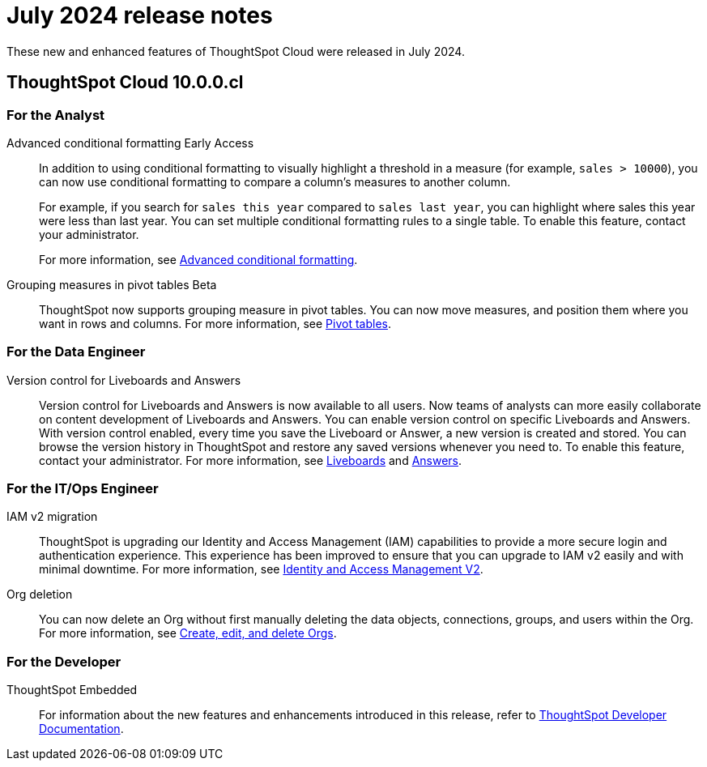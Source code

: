 = July 2024 release notes
:last_updated: 3/23/2021
:experimental:
:linkattrs:
:page-layout: default-cloud
:page-aliases:
:description: ThoughtSpot Cloud 10.0.0.cl release notes

These new and enhanced features of ThoughtSpot Cloud were released in July 2024.

== ThoughtSpot Cloud 10.0.0.cl

[#10-0-0-cl-analyst]
=== For the Analyst

// Naomi. SCAL-201639
[#advanced-conditional]
Advanced conditional formatting [.badge.badge-early-access-relnotes]#Early Access#::
In addition to using conditional formatting to visually highlight a threshold in a measure (for example, `sales > 10000`), you can now use conditional formatting to compare a column's measures to another column.
// or to a parameter.
+
For example, if you search for `sales this year` compared to `sales last year`, you can highlight where sales this year were less than last year. You can set multiple conditional formatting rules to a single table. To enable this feature, contact your administrator.
+
For more information, see
xref:search-conditional-formatting.adoc#advanced-conditional-formatting[Advanced conditional formatting].
[#grouping-measures]
Grouping measures in pivot tables [.badge.badge-beta-whats-new]#Beta#::

ThoughtSpot now supports grouping measure in pivot tables. You can now move measures, and position them where you want in rows and columns. For more information, see xref:chart-pivot-table.adoc[Pivot tables].
// Mary. SCAL-181678. docs JIRA: SCAL-211771


// [#10-0-0-cl-business-user]
// === For the Business User

[#10-0-0-cl-data-engineer]
=== For the Data Engineer
[#version-control]
Version control for Liveboards and Answers::
Version control for Liveboards and Answers is now available to all users. Now teams of analysts can more easily collaborate on content development of Liveboards and Answers. You can enable version control on specific Liveboards and Answers. With version control enabled, every time you save the Liveboard or Answer, a new version is created and stored. You can browse the version history in ThoughtSpot and restore any saved versions whenever you need to. To enable this feature, contact your administrator. For more information, see
xref:liveboard.adoc#version-history[Liveboards] and xref:answers.adoc#version-history[Answers].

// doc jira: SCAL-213208

[#10-0-0-cl-it-ops]
=== For the IT/Ops Engineer
[#iam-v2]
IAM v2 migration::
ThoughtSpot is upgrading our Identity and Access Management (IAM) capabilities to provide a more secure login and authentication experience. This experience has been improved to ensure that you can upgrade to IAM v2 easily and with minimal downtime. For more information, see xref:okta-iam.adoc[Identity and Access Management V2].
// Mary. SCAL-191815. docs JIRA: SCAL-211956
[#org-deletion]
Org deletion::
You can now delete an Org without first manually deleting the data objects, connections, groups, and users within the Org. For more information, see xref:admin-console-orgs-page.adoc[Create, edit, and delete Orgs].
// Mary. SCAL-179795. docs JIRA: SCAL-201819

[#10-0-0-cl-developer]
=== For the Developer

ThoughtSpot Embedded:: For information about the new features and enhancements introduced in this release, refer to https://developers.thoughtspot.com/docs/?pageid=whats-new[ThoughtSpot Developer Documentation^].